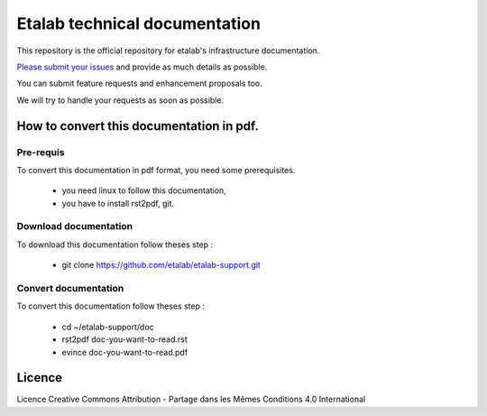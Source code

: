 ==============================
Etalab technical documentation
==============================

This repository is the official repository for etalab's infrastructure documentation.

`Please submit your issues <https://github.com/etalab/etalab-support/issues>`_ and provide as much details as possible.

You can submit feature requests and enhancement proposals too.

We will try to handle your requests as soon as possible.


How to convert this documentation in pdf.
=========================================
Pre-requis
----------
To convert this documentation in pdf format, you need some prerequisites.

    -  you need linux to follow this documentation,
    -  you have to install rst2pdf, git. 

Download documentation
----------------------
To download this documentation follow theses step :

    - git clone https://github.com/etalab/etalab-support.git

Convert documentation
---------------------
To convert this documentation follow theses step :

    - cd ~/etalab-support/doc
    - rst2pdf doc-you-want-to-read.rst
    - evince doc-you-want-to-read.pdf

Licence
=======

|cc-by-sa| Licence Creative Commons Attribution -  Partage dans les Mêmes Conditions 4.0 International

.. |cc-by-sa| image:: https://i.creativecommons.org/l/by-sa/4.0/88x31.png
